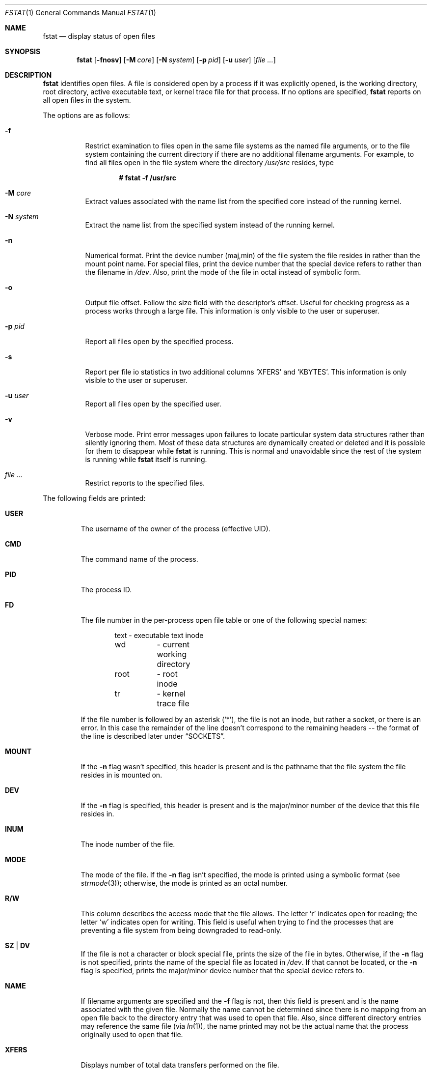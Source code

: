 .\"	$OpenBSD: fstat.1,v 1.50 2014/08/20 11:23:42 mikeb Exp $
.\"
.\" Copyright (c) 1987, 1991, 1993
.\"	The Regents of the University of California.  All rights reserved.
.\"
.\" Redistribution and use in source and binary forms, with or without
.\" modification, are permitted provided that the following conditions
.\" are met:
.\" 1. Redistributions of source code must retain the above copyright
.\"    notice, this list of conditions and the following disclaimer.
.\" 2. Redistributions in binary form must reproduce the above copyright
.\"    notice, this list of conditions and the following disclaimer in the
.\"    documentation and/or other materials provided with the distribution.
.\" 3. Neither the name of the University nor the names of its contributors
.\"    may be used to endorse or promote products derived from this software
.\"    without specific prior written permission.
.\"
.\" THIS SOFTWARE IS PROVIDED BY THE REGENTS AND CONTRIBUTORS ``AS IS'' AND
.\" ANY EXPRESS OR IMPLIED WARRANTIES, INCLUDING, BUT NOT LIMITED TO, THE
.\" IMPLIED WARRANTIES OF MERCHANTABILITY AND FITNESS FOR A PARTICULAR PURPOSE
.\" ARE DISCLAIMED.  IN NO EVENT SHALL THE REGENTS OR CONTRIBUTORS BE LIABLE
.\" FOR ANY DIRECT, INDIRECT, INCIDENTAL, SPECIAL, EXEMPLARY, OR CONSEQUENTIAL
.\" DAMAGES (INCLUDING, BUT NOT LIMITED TO, PROCUREMENT OF SUBSTITUTE GOODS
.\" OR SERVICES; LOSS OF USE, DATA, OR PROFITS; OR BUSINESS INTERRUPTION)
.\" HOWEVER CAUSED AND ON ANY THEORY OF LIABILITY, WHETHER IN CONTRACT, STRICT
.\" LIABILITY, OR TORT (INCLUDING NEGLIGENCE OR OTHERWISE) ARISING IN ANY WAY
.\" OUT OF THE USE OF THIS SOFTWARE, EVEN IF ADVISED OF THE POSSIBILITY OF
.\" SUCH DAMAGE.
.\"
.\"     from: @(#)fstat.1	8.3 (Berkeley) 2/25/94
.\"
.Dd $Mdocdate: August 20 2014 $
.Dt FSTAT 1
.Os
.Sh NAME
.Nm fstat
.Nd display status of open files
.Sh SYNOPSIS
.Nm fstat
.Op Fl fnosv
.Op Fl M Ar core
.Op Fl N Ar system
.Op Fl p Ar pid
.Op Fl u Ar user
.Op Ar
.Sh DESCRIPTION
.Nm
identifies open files.
A file is considered open by a process if it was explicitly opened,
is the working directory, root directory, active executable text, or kernel
trace file for that process.
If no options are specified,
.Nm
reports on all open files in the system.
.Pp
The options are as follows:
.Bl -tag -width Ds
.It Fl f
Restrict examination to files open in the same file systems as
the named file arguments, or to the file system containing the
current directory if there are no additional filename arguments.
For example, to find all files open in the file system where the
directory
.Pa /usr/src
resides, type
.Pp
.Dl # fstat -f /usr/src
.It Fl M Ar core
Extract values associated with the name list from the specified core
instead of the running kernel.
.It Fl N Ar system
Extract the name list from the specified system instead of the running kernel.
.It Fl n
Numerical format.
Print the device number (maj,min) of the file system
the file resides in rather than the mount point name.
For special files, print the
device number that the special device refers to rather than the filename
in
.Pa /dev .
Also, print the mode of the file in octal instead of symbolic form.
.It Fl o
Output file offset.
Follow the size field with the descriptor's offset.
Useful for checking progress as a process works through a large file.
This information is only visible to the user or superuser.
.It Fl p Ar pid
Report all files open by the specified process.
.It Fl s
Report per file io statistics in two additional columns
.Sq XFERS
and
.Sq KBYTES .
This information is only visible to the user or superuser.
.It Fl u Ar user
Report all files open by the specified user.
.It Fl v
Verbose mode.
Print error messages upon failures to locate particular
system data structures rather than silently ignoring them.
Most of these data structures are dynamically created or deleted and it is
possible for them to disappear while
.Nm
is running.
This is normal and unavoidable since the rest of the system is running while
.Nm
itself is running.
.It Ar
Restrict reports to the specified files.
.El
.Pp
The following fields are printed:
.Bl -tag -width MOUNT
.It Li USER
The username of the owner of the process (effective UID).
.It Li CMD
The command name of the process.
.It Li PID
The process ID.
.It Li FD
The file number in the per-process open file table or one of the following
special names:
.Bd -literal -offset indent
text	\- executable text inode
wd 	\- current working directory
root	\- root inode
tr	\- kernel trace file
.Ed
.Pp
If the file number is followed by an asterisk
.Pq Ql * ,
the file is not an inode, but rather a socket, or there is an error.
In this case the remainder of the line doesn't
correspond to the remaining headers -- the format of the line
is described later under
.Sx SOCKETS .
.It Li MOUNT
If the
.Fl n
flag wasn't specified, this header is present and is the
pathname that the file system the file resides in is mounted on.
.It Li DEV
If the
.Fl n
flag is specified, this header is present and is the
major/minor number of the device that this file resides in.
.It Li INUM
The inode number of the file.
.It Li MODE
The mode of the file.
If the
.Fl n
flag isn't specified, the mode is printed
using a symbolic format (see
.Xr strmode 3 ) ;
otherwise, the mode is printed
as an octal number.
.It Li R/W
This column describes the access mode that the file allows.
The letter
.Sq r
indicates open for reading;
the letter
.Sq w
indicates open for writing.
This field is useful when trying to find the processes that are
preventing a file system from being downgraded to read-only.
.It Li SZ | DV
If the file is not a character or block special file, prints the size of
the file in bytes.
Otherwise, if the
.Fl n
flag is not specified, prints
the name of the special file as located in
.Pa /dev .
If that cannot be located, or the
.Fl n
flag is specified, prints the major/minor device
number that the special device refers to.
.It Li NAME
If filename arguments are specified and the
.Fl f
flag is not, then
this field is present and is the name associated with the given file.
Normally the name cannot be determined since there is no mapping
from an open file back to the directory entry that was used to open
that file.
Also, since different directory entries may reference
the same file (via
.Xr ln 1 ) ,
the name printed may not be the actual
name that the process originally used to open that file.
.It Li XFERS
Displays number of total data transfers performed on the file.
.It Li KBYTES
Displays total number of Kbytes written and read to the file.
.El
.Sh SOCKETS
The formatting of open sockets depends on the protocol domain.
In all cases the first field is the domain name
and the second field is the socket type (stream, dgram, etc).
The remaining fields are protocol dependent.
For TCP, it is the address of the tcpcb, and for UDP, the inpcb (socket pcb).
For
.Ux Ns -domain
sockets, it's the address of the socket pcb and the address
of the connected pcb (if connected).
Otherwise the protocol number and address of the socket itself are printed.
The attempt is to make enough information available to
permit further analysis without duplicating
.Xr netstat 1 .
.Pp
For example, the addresses mentioned above are the addresses which the
.Ic netstat -A
command would print for TCP, UDP, and
.Ux Ns -domain.
A unidirectional
.Ux Ns -domain
socket indicates the direction of flow with
an arrow
.Pf ( Dq <-
or
.Dq -> ) ,
and a full duplex socket shows a double arrow
.Pq Dq <-> .
.Pp
For
.Dv AF_INET
and
.Dv AF_INET6
sockets,
.Nm
also attempts to print the internet address and port for the
local end of a connection.
If the socket is connected, it also prints the remote internet address
and port.
A
.Ql *
is used to indicate an
.Dv INADDR_ANY
binding.
In this case, the
use of the arrow
.Pf ( Dq <--
or
.Dq --> )
indicates the direction the socket connection was created.
.Pp
If the socket has been spliced to or from another socket (c.f.\&
.Xr setsockopt 2
and
.Dv SO_SPLICE )
then
.Nm
prints a thick arrow
.Pf ( Dq <==> ,
.Dq <== ,
or
.Dq ==> ) ,
followed by the address and endpoint information of the other socket
in the splice,
if available.
.Sh PIPES
Every pipe is printed as an address which is the same for both sides of
the pipe and a state that is built of the letters
.Dq RWE .
W \- The pipe blocks waiting for the reader to read data.
R \- The pipe blocks waiting for the writer to write data.
E \- The pipe is in EOF state.
.Sh KQUEUE
Each
.Xr kqueue 2
is printed with some information as to queue length.
Since these things are normally serviced quickly, it is likely that
nothing of real importance can be discerned.
.Sh SYSTRACE
Each
.Xr systrace 4
device is printed with only the kernel address of the
device private data.
.Sh SEE ALSO
.Xr netstat 1 ,
.Xr nfsstat 1 ,
.Xr ps 1 ,
.Xr systat 1 ,
.Xr top 1 ,
.Xr iostat 8 ,
.Xr pstat 8 ,
.Xr tcpdrop 8 ,
.Xr vmstat 8
.Sh HISTORY
The
.Nm
command appeared in
.Bx 4.3 tahoe .
.Sh CAVEATS
Sockets in use by the kernel, such as those opened by
.Xr nfsd 8 ,
will not be seen by
.Nm ,
even though they appear in
.Xr netstat 1 .
.Sh BUGS
Since
.Nm
takes a snapshot of the system, it is only correct for a very short period
of time.
.Pp
Moreover, because DNS resolution and YP lookups cause many file
descriptor changes,
.Nm
does not attempt to translate the internet address and port numbers into
symbolic names.
